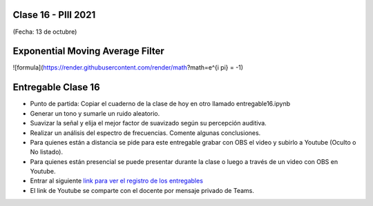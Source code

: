 .. -*- coding: utf-8 -*-

.. _rcs_subversion:

Clase 16 - PIII 2021
====================
(Fecha: 13 de octubre)

Exponential Moving Average Filter
=================================

![formula](https://render.githubusercontent.com/render/math?math=e^{i \pi} = -1)


Entregable Clase 16
===================

- Punto de partida: Copiar el cuaderno de la clase de hoy en otro llamado entregable16.ipynb
- Generar un tono y sumarle un ruido aleatorio.
- Suavizar la señal y elija el mejor factor de suavizado según su percepción auditiva.
- Realizar un análisis del espectro de frecuencias. Comente algunas conclusiones.
- Para quienes están a distancia se pide para este entregable grabar con OBS el video y subirlo a Youtube (Oculto o No listado).
- Para quienes están presencial se puede presentar durante la clase o luego a través de un video con OBS en Youtube.
- Entrar al siguiente `link para ver el registro de los entregables <https://docs.google.com/spreadsheets/d/1Qpp9mmUwuIUEbvrd_oqsQGuPOO9i1YPlHa_wBWTS6co/edit?usp=sharing>`_ 
- El link de Youtube se comparte con el docente por mensaje privado de Teams.


